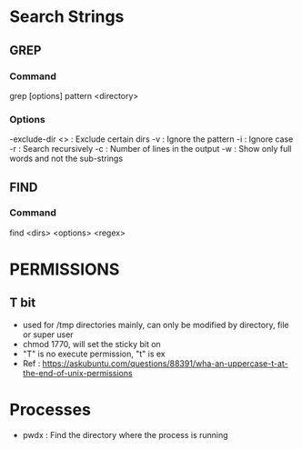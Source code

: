 * Search Strings
** GREP
*** Command 
grep [options] pattern <directory>
*** Options 
-exclude-dir <> : Exclude certain dirs
-v              : Ignore the pattern
-i              : Ignore case
-r              : Search recursively
-c              : Number of lines in the output
-w              : Show only full words and not the sub-strings

** FIND 
*** Command 
find <dirs> <options> <regex>
* PERMISSIONS 
** T bit 
- used for /tmp directories mainly, can only be modified by directory, file or super user
- chmod 1770, will set the sticky bit on
- "T" is no execute permission, "t" is ex
- Ref : https://askubuntu.com/questions/88391/wha-an-uppercase-t-at-the-end-of-unix-permissions

* Processes
- pwdx : Find the directory where the process is running

